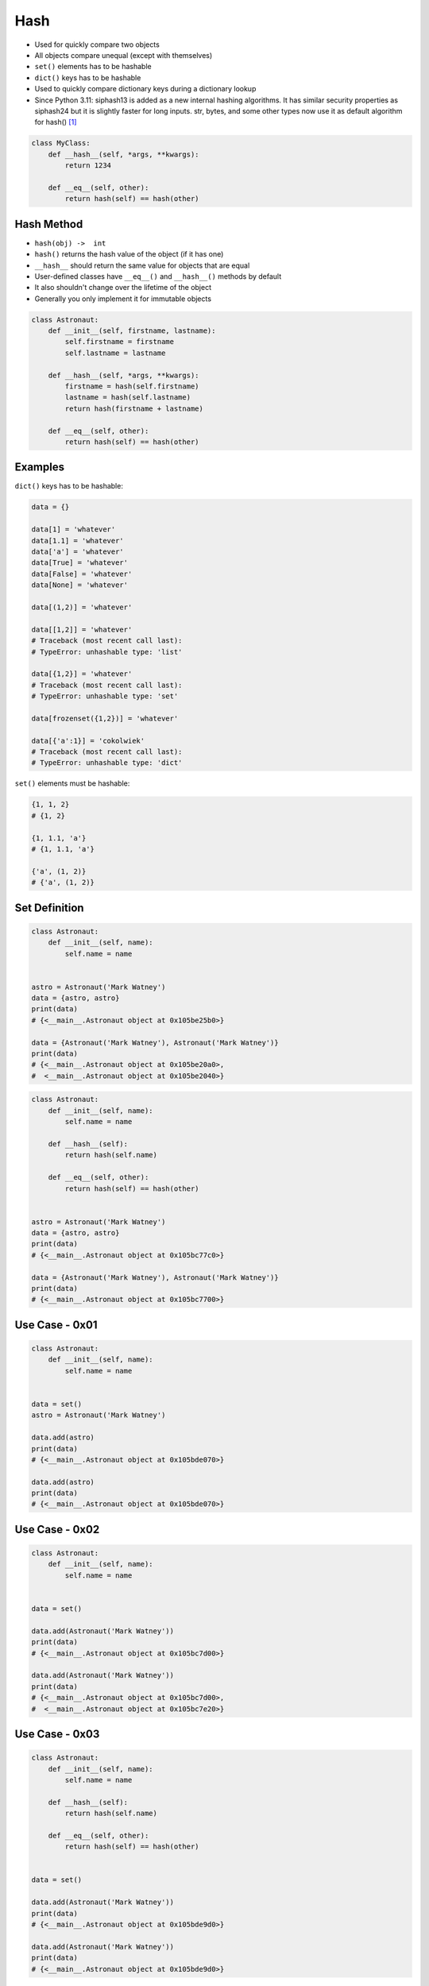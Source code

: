 Hash
====
* Used for quickly compare two objects
* All objects compare unequal (except with themselves)
* ``set()`` elements has to be hashable
* ``dict()`` keys has to be hashable
* Used to quickly compare dictionary keys during a dictionary lookup
* Since Python 3.11: siphash13 is added as a new internal hashing algorithms. It has similar security properties as siphash24 but it is slightly faster for long inputs. str, bytes, and some other types now use it as default algorithm for hash() [#py311releasenotes]_



.. code-block:: python

    class MyClass:
        def __hash__(self, *args, **kwargs):
            return 1234

        def __eq__(self, other):
            return hash(self) == hash(other)


Hash Method
-----------
* ``hash(obj) ->  int``
* ``hash()`` returns the hash value of the object (if it has one)
* ``__hash__`` should return the same value for objects that are equal
* User-defined classes have ``__eq__()`` and ``__hash__()`` methods by default
* It also shouldn't change over the lifetime of the object
* Generally you only implement it for immutable objects

.. code-block:: python

    class Astronaut:
        def __init__(self, firstname, lastname):
            self.firstname = firstname
            self.lastname = lastname

        def __hash__(self, *args, **kwargs):
            firstname = hash(self.firstname)
            lastname = hash(self.lastname)
            return hash(firstname + lastname)

        def __eq__(self, other):
            return hash(self) == hash(other)


Examples
--------
``dict()`` keys has to be hashable:

.. code-block:: python

    data = {}

    data[1] = 'whatever'
    data[1.1] = 'whatever'
    data['a'] = 'whatever'
    data[True] = 'whatever'
    data[False] = 'whatever'
    data[None] = 'whatever'

    data[(1,2)] = 'whatever'

    data[[1,2]] = 'whatever'
    # Traceback (most recent call last):
    # TypeError: unhashable type: 'list'

    data[{1,2}] = 'whatever'
    # Traceback (most recent call last):
    # TypeError: unhashable type: 'set'

    data[frozenset({1,2})] = 'whatever'

    data[{'a':1}] = 'cokolwiek'
    # Traceback (most recent call last):
    # TypeError: unhashable type: 'dict'

``set()`` elements must be hashable:

.. code-block:: python

    {1, 1, 2}
    # {1, 2}

    {1, 1.1, 'a'}
    # {1, 1.1, 'a'}

    {'a', (1, 2)}
    # {'a', (1, 2)}


Set Definition
--------------
.. code-block:: python

    class Astronaut:
        def __init__(self, name):
            self.name = name


    astro = Astronaut('Mark Watney')
    data = {astro, astro}
    print(data)
    # {<__main__.Astronaut object at 0x105be25b0>}

    data = {Astronaut('Mark Watney'), Astronaut('Mark Watney')}
    print(data)
    # {<__main__.Astronaut object at 0x105be20a0>,
    #  <__main__.Astronaut object at 0x105be2040>}

.. code-block:: python

    class Astronaut:
        def __init__(self, name):
            self.name = name

        def __hash__(self):
            return hash(self.name)

        def __eq__(self, other):
            return hash(self) == hash(other)


    astro = Astronaut('Mark Watney')
    data = {astro, astro}
    print(data)
    # {<__main__.Astronaut object at 0x105bc77c0>}

    data = {Astronaut('Mark Watney'), Astronaut('Mark Watney')}
    print(data)
    # {<__main__.Astronaut object at 0x105bc7700>}


Use Case - 0x01
---------------
.. code-block:: python

    class Astronaut:
        def __init__(self, name):
            self.name = name


    data = set()
    astro = Astronaut('Mark Watney')

    data.add(astro)
    print(data)
    # {<__main__.Astronaut object at 0x105bde070>}

    data.add(astro)
    print(data)
    # {<__main__.Astronaut object at 0x105bde070>}


Use Case - 0x02
---------------
.. code-block:: python

    class Astronaut:
        def __init__(self, name):
            self.name = name


    data = set()

    data.add(Astronaut('Mark Watney'))
    print(data)
    # {<__main__.Astronaut object at 0x105bc7d00>}

    data.add(Astronaut('Mark Watney'))
    print(data)
    # {<__main__.Astronaut object at 0x105bc7d00>,
    #  <__main__.Astronaut object at 0x105bc7e20>}


Use Case - 0x03
---------------
.. code-block:: python

    class Astronaut:
        def __init__(self, name):
            self.name = name

        def __hash__(self):
            return hash(self.name)

        def __eq__(self, other):
            return hash(self) == hash(other)


    data = set()

    data.add(Astronaut('Mark Watney'))
    print(data)
    # {<__main__.Astronaut object at 0x105bde9d0>}

    data.add(Astronaut('Mark Watney'))
    print(data)
    # {<__main__.Astronaut object at 0x105bde9d0>}


Hashable
--------
.. code-block:: python

    key = list([1, 2, 3])
    hash(key)
    # Traceback (most recent call last):
    # TypeError: unhashable type: 'list'

.. code-block:: python

    class list(list):
        def __hash__(self):
            return 0

    key = list([1, 2, 3])
    hash(key)
    0

.. code-block:: python

    data = {}

    key = list([1,2,3])
    data[key] = 'whatever'
    # Traceback (most recent call last):
    # TypeError: unhashable type: 'list'

    class list(list):
        def __hash__(self):
            return 0

    data[key] = 'whatever'
    data
    # {[1, 2, 3]: 'whatever'}


References
----------
.. [#py311releasenotes] https://docs.python.org/3.11/whatsnew/3.11.html#other-cpython-implementation-changes

.. todo:: Assignments
